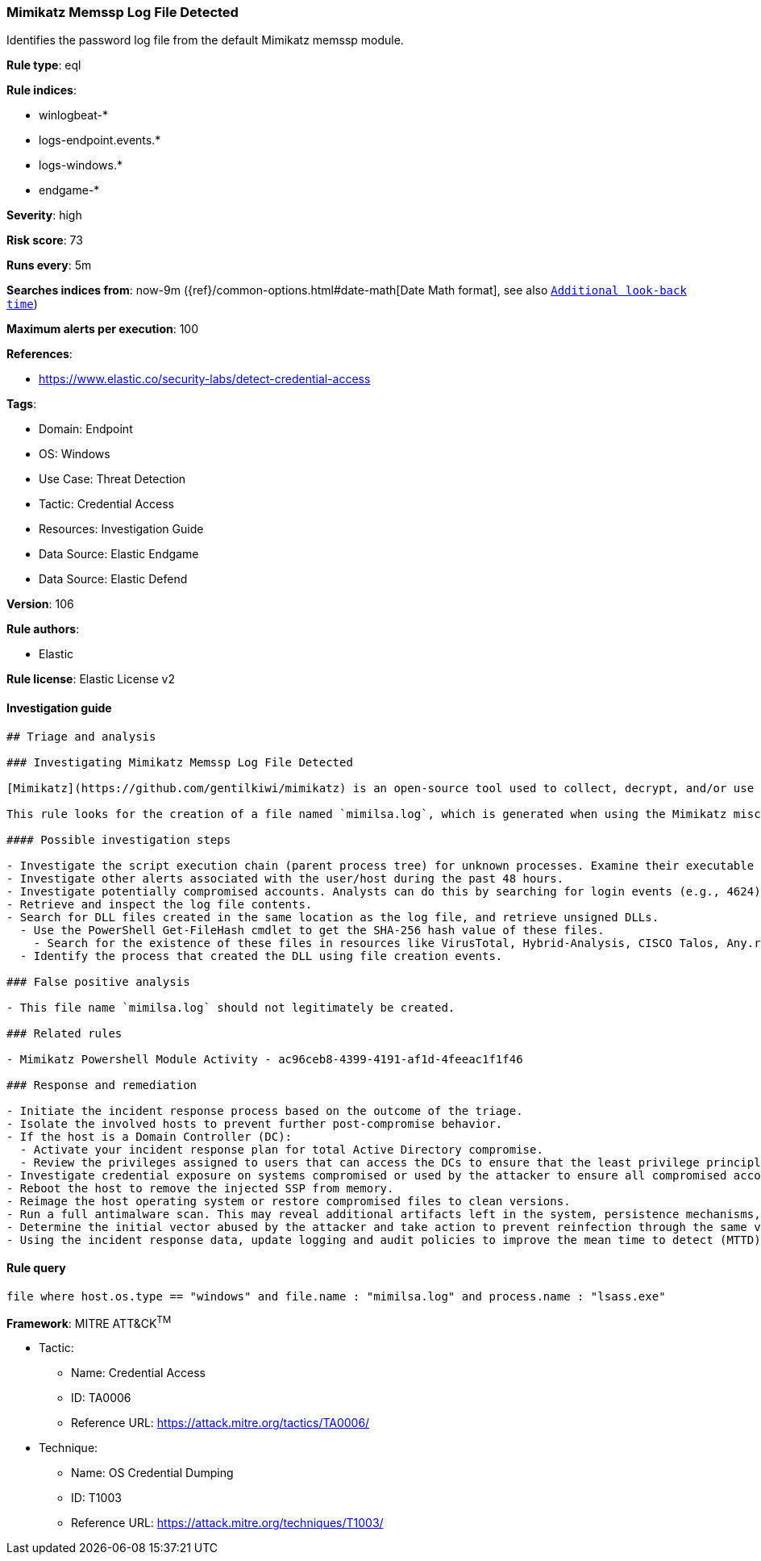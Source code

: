 [[mimikatz-memssp-log-file-detected]]
=== Mimikatz Memssp Log File Detected

Identifies the password log file from the default Mimikatz memssp module.

*Rule type*: eql

*Rule indices*: 

* winlogbeat-*
* logs-endpoint.events.*
* logs-windows.*
* endgame-*

*Severity*: high

*Risk score*: 73

*Runs every*: 5m

*Searches indices from*: now-9m ({ref}/common-options.html#date-math[Date Math format], see also <<rule-schedule, `Additional look-back time`>>)

*Maximum alerts per execution*: 100

*References*: 

* https://www.elastic.co/security-labs/detect-credential-access

*Tags*: 

* Domain: Endpoint
* OS: Windows
* Use Case: Threat Detection
* Tactic: Credential Access
* Resources: Investigation Guide
* Data Source: Elastic Endgame
* Data Source: Elastic Defend

*Version*: 106

*Rule authors*: 

* Elastic

*Rule license*: Elastic License v2


==== Investigation guide


[source, markdown]
----------------------------------
## Triage and analysis

### Investigating Mimikatz Memssp Log File Detected

[Mimikatz](https://github.com/gentilkiwi/mimikatz) is an open-source tool used to collect, decrypt, and/or use cached credentials. This tool is commonly abused by adversaries during the post-compromise stage where adversaries have gained an initial foothold on an endpoint and are looking to elevate privileges and seek out additional authentication objects such as tokens/hashes/credentials that can then be used to laterally move and pivot across a network.

This rule looks for the creation of a file named `mimilsa.log`, which is generated when using the Mimikatz misc::memssp module, which injects a malicious Windows SSP to collect locally authenticated credentials, which includes the computer account password, running service credentials, and any accounts that logon.

#### Possible investigation steps

- Investigate the script execution chain (parent process tree) for unknown processes. Examine their executable files for prevalence, whether they are located in expected locations, and if they are signed with valid digital signatures.
- Investigate other alerts associated with the user/host during the past 48 hours.
- Investigate potentially compromised accounts. Analysts can do this by searching for login events (e.g., 4624) to the target host.
- Retrieve and inspect the log file contents.
- Search for DLL files created in the same location as the log file, and retrieve unsigned DLLs.
  - Use the PowerShell Get-FileHash cmdlet to get the SHA-256 hash value of these files.
    - Search for the existence of these files in resources like VirusTotal, Hybrid-Analysis, CISCO Talos, Any.run, etc.
  - Identify the process that created the DLL using file creation events.

### False positive analysis

- This file name `mimilsa.log` should not legitimately be created.

### Related rules

- Mimikatz Powershell Module Activity - ac96ceb8-4399-4191-af1d-4feeac1f1f46

### Response and remediation

- Initiate the incident response process based on the outcome of the triage.
- Isolate the involved hosts to prevent further post-compromise behavior.
- If the host is a Domain Controller (DC):
  - Activate your incident response plan for total Active Directory compromise.
  - Review the privileges assigned to users that can access the DCs to ensure that the least privilege principle is being followed and reduce the attack surface.
- Investigate credential exposure on systems compromised or used by the attacker to ensure all compromised accounts are identified. Reset passwords for these accounts and other potentially compromised credentials, such as email, business systems, and web services.
- Reboot the host to remove the injected SSP from memory.
- Reimage the host operating system or restore compromised files to clean versions.
- Run a full antimalware scan. This may reveal additional artifacts left in the system, persistence mechanisms, and malware components.
- Determine the initial vector abused by the attacker and take action to prevent reinfection through the same vector.
- Using the incident response data, update logging and audit policies to improve the mean time to detect (MTTD) and the mean time to respond (MTTR).
----------------------------------

==== Rule query


[source, js]
----------------------------------
file where host.os.type == "windows" and file.name : "mimilsa.log" and process.name : "lsass.exe"

----------------------------------

*Framework*: MITRE ATT&CK^TM^

* Tactic:
** Name: Credential Access
** ID: TA0006
** Reference URL: https://attack.mitre.org/tactics/TA0006/
* Technique:
** Name: OS Credential Dumping
** ID: T1003
** Reference URL: https://attack.mitre.org/techniques/T1003/
